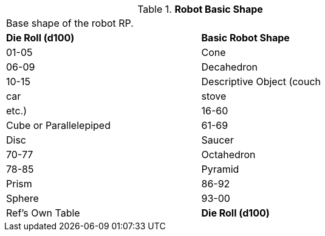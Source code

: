 // Table 11.3.23 Robot Basic Shape
.*Robot Basic Shape*
[width="75%",cols="2*^",frame="all", stripes="even"]
|===
2+<|Base shape of the robot RP.
s|Die Roll (d100)
s|Basic Robot Shape

|01-05
|Cone

|06-09
|Decahedron

|10-15
|Descriptive Object (couch

| car

| stove

| etc.)

|16-60
|Cube or Parallelepiped

|61-69
|Disc

| Saucer

|70-77
|Octahedron

|78-85
|Pyramid

| Prism

|86-92
|Sphere

|93-00
|Ref's Own Table

s|Die Roll (d100)
s|Basic Robot Shape


|===
